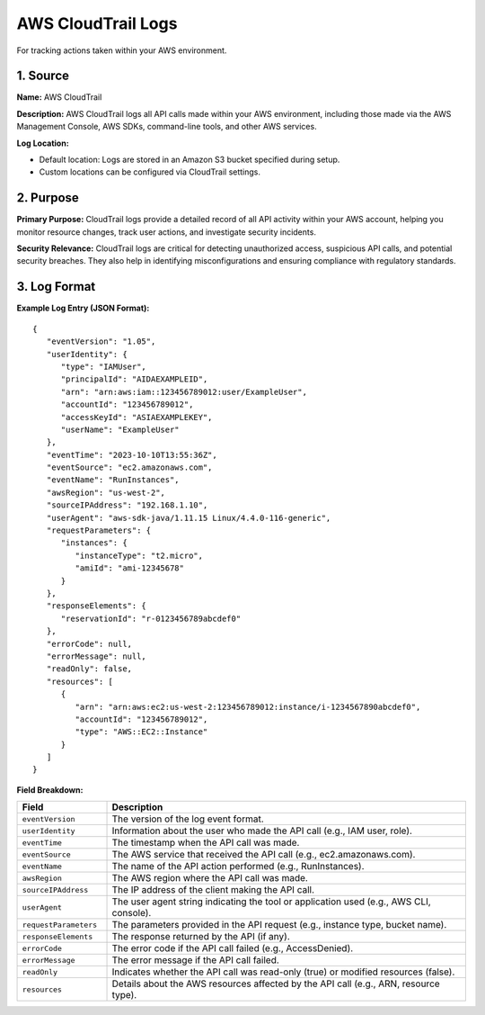 AWS CloudTrail Logs
==================

For tracking actions taken within your AWS environment.

1. Source
---------

**Name:** AWS CloudTrail

**Description:**  
AWS CloudTrail logs all API calls made within your AWS environment, including those made via the AWS Management Console, AWS SDKs, command-line tools, and other AWS services.

**Log Location:**

* Default location: Logs are stored in an Amazon S3 bucket specified during setup.
* Custom locations can be configured via CloudTrail settings.

2. Purpose
----------

**Primary Purpose:**  
CloudTrail logs provide a detailed record of all API activity within your AWS account, helping you monitor resource changes, track user actions, and investigate security incidents.

**Security Relevance:**  
CloudTrail logs are critical for detecting unauthorized access, suspicious API calls, and potential security breaches. They also help in identifying misconfigurations and ensuring compliance with regulatory standards.

3. Log Format
-------------

**Example Log Entry (JSON Format):**

::

   {
      "eventVersion": "1.05",
      "userIdentity": {
         "type": "IAMUser",
         "principalId": "AIDAEXAMPLEID",
         "arn": "arn:aws:iam::123456789012:user/ExampleUser",
         "accountId": "123456789012",
         "accessKeyId": "ASIAEXAMPLEKEY",
         "userName": "ExampleUser"
      },
      "eventTime": "2023-10-10T13:55:36Z",
      "eventSource": "ec2.amazonaws.com",
      "eventName": "RunInstances",
      "awsRegion": "us-west-2",
      "sourceIPAddress": "192.168.1.10",
      "userAgent": "aws-sdk-java/1.11.15 Linux/4.4.0-116-generic",
      "requestParameters": {
         "instances": {
            "instanceType": "t2.micro",
            "amiId": "ami-12345678"
         }
      },
      "responseElements": {
         "reservationId": "r-0123456789abcdef0"
      },
      "errorCode": null,
      "errorMessage": null,
      "readOnly": false,
      "resources": [
         {
            "arn": "arn:aws:ec2:us-west-2:123456789012:instance/i-1234567890abcdef0",
            "accountId": "123456789012",
            "type": "AWS::EC2::Instance"
         }
      ]
   }

**Field Breakdown:**

.. list-table:: 
   :header-rows: 1
   :widths: 20 80

   * - Field
     - Description
   * - ``eventVersion``
     - The version of the log event format.
   * - ``userIdentity``
     - Information about the user who made the API call (e.g., IAM user, role).
   * - ``eventTime``
     - The timestamp when the API call was made.
   * - ``eventSource``
     - The AWS service that received the API call (e.g., ec2.amazonaws.com).
   * - ``eventName``
     - The name of the API action performed (e.g., RunInstances).
   * - ``awsRegion``
     - The AWS region where the API call was made.
   * - ``sourceIPAddress``
     - The IP address of the client making the API call.
   * - ``userAgent``
     - The user agent string indicating the tool or application used (e.g., AWS CLI, console).
   * - ``requestParameters``
     - The parameters provided in the API request (e.g., instance type, bucket name).
   * - ``responseElements``
     - The response returned by the API (if any).
   * - ``errorCode``
     - The error code if the API call failed (e.g., AccessDenied).
   * - ``errorMessage``
     - The error message if the API call failed.
   * - ``readOnly``
     - Indicates whether the API call was read-only (true) or modified resources (false).
   * - ``resources``
     - Details about the AWS resources affected by the API call (e.g., ARN, resource type).

